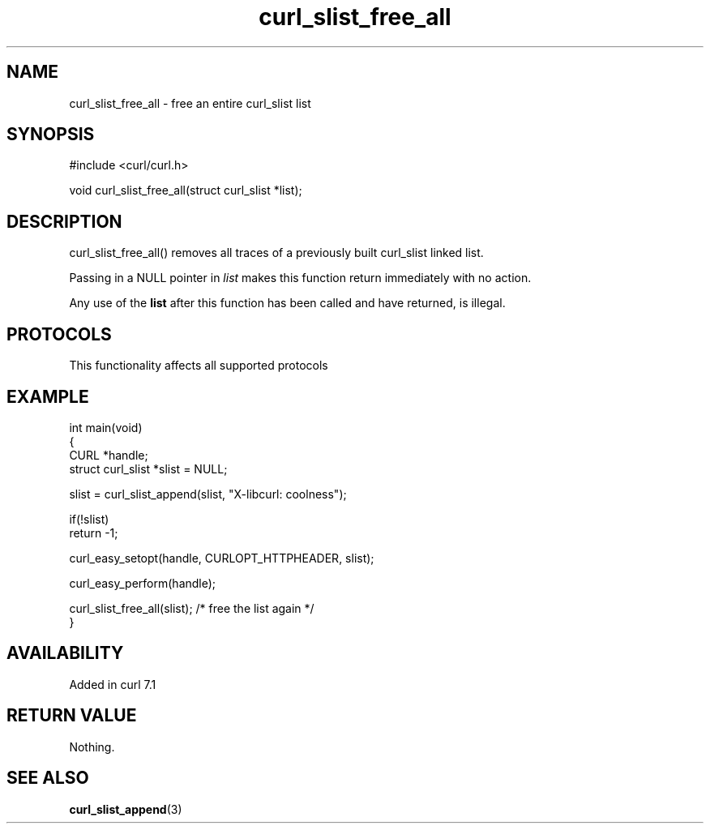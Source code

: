 .\" generated by cd2nroff 0.1 from curl_slist_free_all.md
.TH curl_slist_free_all 3 "2025-06-09" libcurl
.SH NAME
curl_slist_free_all \- free an entire curl_slist list
.SH SYNOPSIS
.nf
#include <curl/curl.h>

void curl_slist_free_all(struct curl_slist *list);
.fi
.SH DESCRIPTION
curl_slist_free_all() removes all traces of a previously built curl_slist
linked list.

Passing in a NULL pointer in \fIlist\fP makes this function return immediately
with no action.

Any use of the \fBlist\fP after this function has been called and have returned,
is illegal.
.SH PROTOCOLS
This functionality affects all supported protocols
.SH EXAMPLE
.nf
int main(void)
{
  CURL *handle;
  struct curl_slist *slist = NULL;

  slist = curl_slist_append(slist, "X-libcurl: coolness");

  if(!slist)
    return -1;

  curl_easy_setopt(handle, CURLOPT_HTTPHEADER, slist);

  curl_easy_perform(handle);

  curl_slist_free_all(slist); /* free the list again */
}
.fi
.SH AVAILABILITY
Added in curl 7.1
.SH RETURN VALUE
Nothing.
.SH SEE ALSO
.BR curl_slist_append (3)
